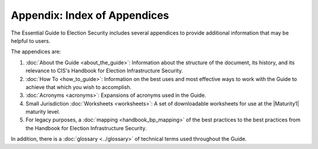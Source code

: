 ..
  Created by: mike garcia
  To: index/toc for appendices

Appendix: Index of Appendices
--------------------------------------

The Essential Guide to Election Security includes several appendices to provide additional information that may be helpful to users. 

The appendices are: 

#. :doc:`About the Guide <about_the_guide>`: Information about the structure of the document, its history, and its relevance to CIS's Handbook for Election Infrastructure Security.
#. :doc:`How To <how_to_guide>`: Information on the best uses and most effective ways to work with the Guide to achieve that which you wish to accomplish. 
#. :doc:`Acronyms <acronyms>`: Expansions of acronyms used in the Guide.
#. Small Jurisdiction :doc:`Worksheets <worksheets>`: A set of downloadable worksheets for use at the |Maturity1| maturity level.
#. For legacy purposes, a :doc:`mapping <handbook_bp_mapping>` of the best practices to the best practices from the Handbook for Election Infrastructure Security.

In addition, there is a :doc:`glossary <../glossary>` of technical terms used throughout the Guide.
